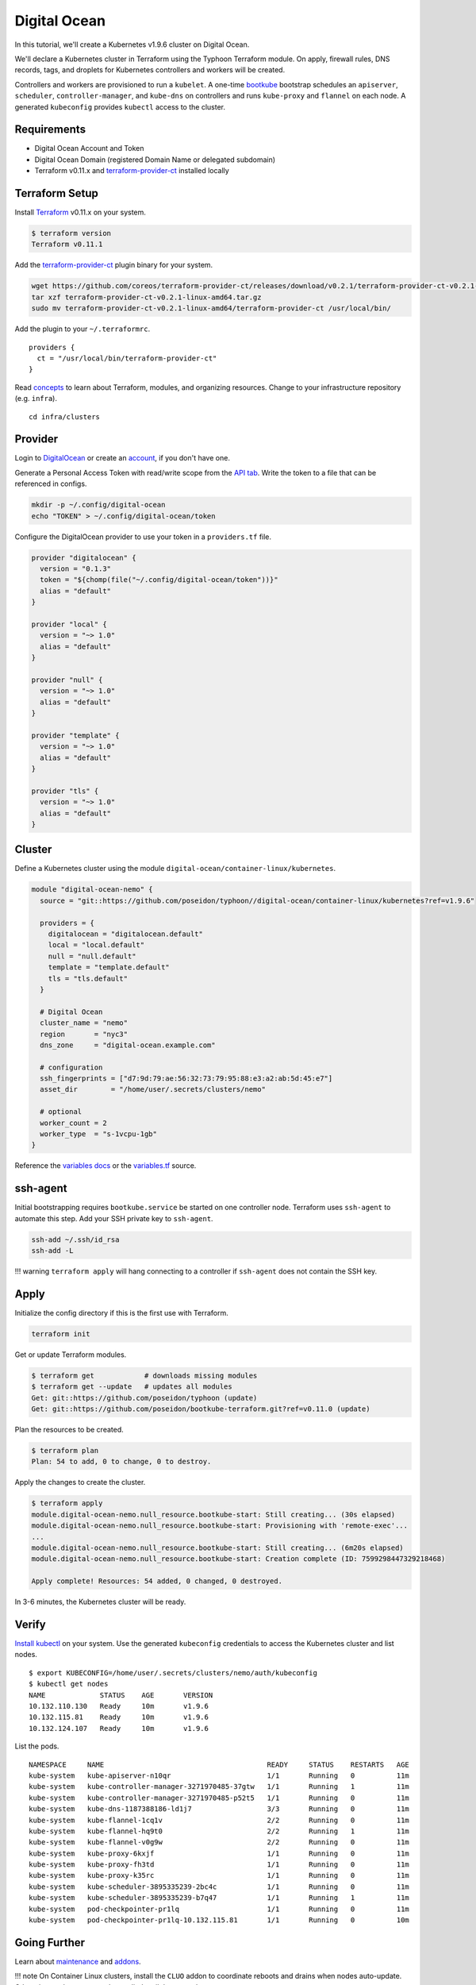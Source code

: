 Digital Ocean
=============

In this tutorial, we'll create a Kubernetes v1.9.6 cluster on Digital
Ocean.

We'll declare a Kubernetes cluster in Terraform using the Typhoon
Terraform module. On apply, firewall rules, DNS records, tags, and
droplets for Kubernetes controllers and workers will be created.

Controllers and workers are provisioned to run a ``kubelet``. A one-time
`bootkube <https://github.com/kubernetes-incubator/bootkube>`__
bootstrap schedules an ``apiserver``, ``scheduler``,
``controller-manager``, and ``kube-dns`` on controllers and runs
``kube-proxy`` and ``flannel`` on each node. A generated ``kubeconfig``
provides ``kubectl`` access to the cluster.

Requirements
------------

-  Digital Ocean Account and Token
-  Digital Ocean Domain (registered Domain Name or delegated subdomain)
-  Terraform v0.11.x and
   `terraform-provider-ct <https://github.com/coreos/terraform-provider-ct>`__
   installed locally

Terraform Setup
---------------

Install `Terraform <https://www.terraform.io/downloads.html>`__ v0.11.x
on your system.

.. code:: sh

    $ terraform version
    Terraform v0.11.1

Add the
`terraform-provider-ct <https://github.com/coreos/terraform-provider-ct>`__
plugin binary for your system.

.. code:: sh

    wget https://github.com/coreos/terraform-provider-ct/releases/download/v0.2.1/terraform-provider-ct-v0.2.1-linux-amd64.tar.gz
    tar xzf terraform-provider-ct-v0.2.1-linux-amd64.tar.gz
    sudo mv terraform-provider-ct-v0.2.1-linux-amd64/terraform-provider-ct /usr/local/bin/

Add the plugin to your ``~/.terraformrc``.

::

    providers {
      ct = "/usr/local/bin/terraform-provider-ct"
    }

Read `concepts <https://github.com/poseidon/typhoon/blob/master/docs/concepts.md>`__ to learn about Terraform, modules, and
organizing resources. Change to your infrastructure repository (e.g.
``infra``).

::

    cd infra/clusters

Provider
--------

Login to `DigitalOcean <https://cloud.digitalocean.com>`__ or create an
`account <https://cloud.digitalocean.com/registrations/new>`__, if you
don't have one.

Generate a Personal Access Token with read/write scope from the `API
tab <https://cloud.digitalocean.com/settings/api/tokens>`__. Write the
token to a file that can be referenced in configs.

.. code:: sh

    mkdir -p ~/.config/digital-ocean
    echo "TOKEN" > ~/.config/digital-ocean/token

Configure the DigitalOcean provider to use your token in a
``providers.tf`` file.

.. code:: tf

    provider "digitalocean" {
      version = "0.1.3"
      token = "${chomp(file("~/.config/digital-ocean/token"))}"
      alias = "default"
    }

    provider "local" {
      version = "~> 1.0"
      alias = "default"
    }

    provider "null" {
      version = "~> 1.0"
      alias = "default"
    }

    provider "template" {
      version = "~> 1.0"
      alias = "default"
    }

    provider "tls" {
      version = "~> 1.0"
      alias = "default"
    }

Cluster
-------

Define a Kubernetes cluster using the module
``digital-ocean/container-linux/kubernetes``.

.. code:: tf

    module "digital-ocean-nemo" {
      source = "git::https://github.com/poseidon/typhoon//digital-ocean/container-linux/kubernetes?ref=v1.9.6"
      
      providers = {
        digitalocean = "digitalocean.default"
        local = "local.default"
        null = "null.default"
        template = "template.default"
        tls = "tls.default"
      }

      # Digital Ocean
      cluster_name = "nemo"
      region       = "nyc3"
      dns_zone     = "digital-ocean.example.com"

      # configuration
      ssh_fingerprints = ["d7:9d:79:ae:56:32:73:79:95:88:e3:a2:ab:5d:45:e7"]
      asset_dir        = "/home/user/.secrets/clusters/nemo"
      
      # optional
      worker_count = 2
      worker_type  = "s-1vcpu-1gb"
    }

Reference the `variables docs <#variables>`__ or the
`variables.tf <https://github.com/poseidon/typhoon/blob/master/digital-ocean/container-linux/kubernetes/variables.tf>`__
source.

ssh-agent
---------

Initial bootstrapping requires ``bootkube.service`` be started on one
controller node. Terraform uses ``ssh-agent`` to automate this step. Add
your SSH private key to ``ssh-agent``.

.. code:: sh

    ssh-add ~/.ssh/id_rsa
    ssh-add -L

!!! warning ``terraform apply`` will hang connecting to a controller if
``ssh-agent`` does not contain the SSH key.

Apply
-----

Initialize the config directory if this is the first use with Terraform.

.. code:: sh

    terraform init

Get or update Terraform modules.

.. code:: sh

    $ terraform get            # downloads missing modules
    $ terraform get --update   # updates all modules
    Get: git::https://github.com/poseidon/typhoon (update)
    Get: git::https://github.com/poseidon/bootkube-terraform.git?ref=v0.11.0 (update)

Plan the resources to be created.

.. code:: sh

    $ terraform plan
    Plan: 54 to add, 0 to change, 0 to destroy.

Apply the changes to create the cluster.

.. code:: sh

    $ terraform apply
    module.digital-ocean-nemo.null_resource.bootkube-start: Still creating... (30s elapsed)
    module.digital-ocean-nemo.null_resource.bootkube-start: Provisioning with 'remote-exec'...
    ...
    module.digital-ocean-nemo.null_resource.bootkube-start: Still creating... (6m20s elapsed)
    module.digital-ocean-nemo.null_resource.bootkube-start: Creation complete (ID: 7599298447329218468)

    Apply complete! Resources: 54 added, 0 changed, 0 destroyed.

In 3-6 minutes, the Kubernetes cluster will be ready.

Verify
------

`Install
kubectl <https://coreos.com/kubernetes/docs/latest/configure-kubectl.html>`__
on your system. Use the generated ``kubeconfig`` credentials to access
the Kubernetes cluster and list nodes.

::

    $ export KUBECONFIG=/home/user/.secrets/clusters/nemo/auth/kubeconfig
    $ kubectl get nodes
    NAME             STATUS    AGE       VERSION
    10.132.110.130   Ready     10m       v1.9.6
    10.132.115.81    Ready     10m       v1.9.6
    10.132.124.107   Ready     10m       v1.9.6

List the pods.

::

    NAMESPACE     NAME                                       READY     STATUS    RESTARTS   AGE
    kube-system   kube-apiserver-n10qr                       1/1       Running   0          11m
    kube-system   kube-controller-manager-3271970485-37gtw   1/1       Running   1          11m
    kube-system   kube-controller-manager-3271970485-p52t5   1/1       Running   0          11m
    kube-system   kube-dns-1187388186-ld1j7                  3/3       Running   0          11m
    kube-system   kube-flannel-1cq1v                         2/2       Running   0          11m
    kube-system   kube-flannel-hq9t0                         2/2       Running   1          11m
    kube-system   kube-flannel-v0g9w                         2/2       Running   0          11m
    kube-system   kube-proxy-6kxjf                           1/1       Running   0          11m
    kube-system   kube-proxy-fh3td                           1/1       Running   0          11m
    kube-system   kube-proxy-k35rc                           1/1       Running   0          11m
    kube-system   kube-scheduler-3895335239-2bc4c            1/1       Running   0          11m
    kube-system   kube-scheduler-3895335239-b7q47            1/1       Running   1          11m
    kube-system   pod-checkpointer-pr1lq                     1/1       Running   0          11m
    kube-system   pod-checkpointer-pr1lq-10.132.115.81       1/1       Running   0          10m

Going Further
-------------

Learn about `maintenance <topics/maintenance.md>`__ and
`addons <addons/overview.md>`__.

!!! note On Container Linux clusters, install the ``CLUO`` addon to
coordinate reboots and drains when nodes auto-update. Otherwise, updates
may not be applied until the next reboot.

Variables
---------

Required
~~~~~~~~

+---------------------+----------------------------------------------------------------------------------+----------------------------+
| Name                | Description                                                                      | Example                    |
+=====================+==================================================================================+============================+
| cluster\_name       | Unique cluster name (prepended to dns\_zone)                                     | nemo                       |
+---------------------+----------------------------------------------------------------------------------+----------------------------+
| region              | Digital Ocean region                                                             | nyc1, sfo2, fra1, tor1     |
+---------------------+----------------------------------------------------------------------------------+----------------------------+
| dns\_zone           | Digital Ocean domain (i.e. DNS zone)                                             | do.example.com             |
+---------------------+----------------------------------------------------------------------------------+----------------------------+
| ssh\_fingerprints   | SSH public key fingerprints                                                      | ["d7:9d..."]               |
+---------------------+----------------------------------------------------------------------------------+----------------------------+
| asset\_dir          | Path to a directory where generated assets should be placed (contains secrets)   | /home/user/.secrets/nemo   |
+---------------------+----------------------------------------------------------------------------------+----------------------------+

DNS Zone
^^^^^^^^

Clusters create DNS A records ``${cluster_name}.${dns_zone}`` to resolve
to controller droplets (round robin). This FQDN is used by workers and
``kubectl`` to access the apiserver. In this example, the cluster's
apiserver would be accessible at ``nemo.do.example.com``.

You'll need a registered domain name or subdomain registered in Digital
Ocean Domains (i.e. DNS zones). You can set this up once and create many
clusters with unique names.

.. code:: tf

    resource "digitalocean_domain" "zone-for-clusters" {
      name       = "do.example.com"
      # Digital Ocean oddly requires an IP here. You may have to delete the A record it makes. :(
      ip_address = "8.8.8.8"
    }

!!! tip "" If you have an existing domain name with a zone file
elsewhere, just carve out a subdomain that can be managed on
DigitalOcean (e.g. do.mydomain.com) and `update
nameservers <https://www.digitalocean.com/community/tutorials/how-to-set-up-a-host-name-with-digitalocean>`__.

SSH Fingerprints
^^^^^^^^^^^^^^^^

DigitalOcean droplets are created with your SSH public key "fingerprint"
(i.e. MD5 hash) to allow access. If your SSH public key is at
``~/.ssh/id_rsa``, find the fingerprint with,

.. code:: bash

    ssh-keygen -E md5 -lf ~/.ssh/id_rsa.pub | awk '{print $2}'
    MD5:d7:9d:79:ae:56:32:73:79:95:88:e3:a2:ab:5d:45:e7

If you use ``ssh-agent`` (e.g. Yubikey for SSH), find the fingerprint
with,

::

    ssh-add -l -E md5
    2048 MD5:d7:9d:79:ae:56:32:73:79:95:88:e3:a2:ab:5d:45:e7 cardno:000603633110 (RSA)

Digital Ocean requires the SSH public key be uploaded to your account,
so you may also find the fingerprint under Settings -> Security.
Finally, if you don't have an SSH key, `create one
now <https://help.github.com/articles/generating-a-new-ssh-key-and-adding-it-to-the-ssh-agent/>`__.

Optional
~~~~~~~~

+-----------------------------+-------------------------------------------------------------+-------------------+----------------------------------------------+
| Name                        | Description                                                 | Default           | Example                                      |
+=============================+=============================================================+===================+==============================================+
| controller\_count           | Number of controllers (i.e. masters)                        | 1                 | 1                                            |
+-----------------------------+-------------------------------------------------------------+-------------------+----------------------------------------------+
| worker\_count               | Number of workers                                           | 1                 | 3                                            |
+-----------------------------+-------------------------------------------------------------+-------------------+----------------------------------------------+
| controller\_type            | Droplet type for controllers                                | s-2vcpu-2gb       | s-2vcpu-2gb, s-2vcpu-4gb, s-4vcpu-8gb, ...   |
+-----------------------------+-------------------------------------------------------------+-------------------+----------------------------------------------+
| worker\_type                | Droplet type for workers                                    | s-1vcpu-1gb       | s-1vcpu-1gb, s-1vcpu-2gb, s-2vcpu-2gb, ...   |
+-----------------------------+-------------------------------------------------------------+-------------------+----------------------------------------------+
| image                       | Container Linux image for instances                         | "coreos-stable"   | coreos-stable, coreos-beta, coreos-alpha     |
+-----------------------------+-------------------------------------------------------------+-------------------+----------------------------------------------+
| controller\_clc\_snippets   | Controller Container Linux Config snippets                  | []                |                                              |
+-----------------------------+-------------------------------------------------------------+-------------------+----------------------------------------------+
| worker\_clc\_snippets       | Worker Container Linux Config snippets                      | []                |                                              |
+-----------------------------+-------------------------------------------------------------+-------------------+----------------------------------------------+
| pod\_cidr                   | CIDR IPv4 range to assign to Kubernetes pods                | "10.2.0.0/16"     | "10.22.0.0/16"                               |
+-----------------------------+-------------------------------------------------------------+-------------------+----------------------------------------------+
| service\_cidr               | CIDR IPv4 range to assign to Kubernetes services            | "10.3.0.0/16"     | "10.3.0.0/24"                                |
+-----------------------------+-------------------------------------------------------------+-------------------+----------------------------------------------+
| cluster\_domain\_suffix     | FQDN suffix for Kubernetes services answered by kube-dns.   | "cluster.local"   | "k8s.example.com"                            |
+-----------------------------+-------------------------------------------------------------+-------------------+----------------------------------------------+

Check the list of valid `droplet
types <https://developers.digitalocean.com/documentation/changelog/api-v2/new-size-slugs-for-droplet-plan-changes/>`__
or use ``doctl compute size list``.

!!! warning Do not choose a ``controller_type`` smaller than 2GB.
Smaller droplets are not sufficient for running a controller and
bootstrapping will fail.
